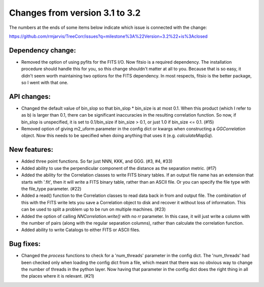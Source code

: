 Changes from version 3.1 to 3.2
===============================

The numbers at the ends of some items below indicate which issue is connected
with the change:

https://github.com/rmjarvis/TreeCorr/issues?q=milestone%3A%22Version+3.2%22+is%3Aclosed


Dependency change:
------------------

- Removed the option of using pyfits for the FITS I/O.  Now fitsio is a 
  required dependency.  The installation procedure should handle this for you,
  so this change shouldn't matter at all to you.  Because that is so easy, it
  didn't seem worth maintaining two options for the FITS dependency.  In most
  respects, fitsio is the better package, so I went with that one.


API changes:
------------

- Changed the default value of bin_slop so that bin_slop * bin_size is at most
  0.1.  When this product (which I refer to as b) is larger than 0.1, there
  can be significant inaccuracies in the resulting correlation function.  So
  now, if bin_slop is unspecified, it is set to 0.1/bin_size if bin_size > 0.1,
  or just 1.0 if bin_size <= 0.1. (#15)
- Removed option of giving m2_uform parameter in the config dict or kwargs
  when constructing a `GGCorrelation` object.  Now this needs to be specified
  when doing anything that uses it (e.g. `calculateMapSq`).


New features:
-------------

- Added three point functions.  So far just NNN, KKK, and GGG. (#3, #4, #33)
- Added ability to use the perpendicular component of the distance as the
  separation metric. (#17)
- Added the ability for the Correlation classes to write FITS binary tables.
  If an output file name has an extension that starts with '.fit', then it will
  write a FITS binary table, rather than an ASCII file.  Or you can specify the
  file type with the file_type parameter. (#22)
- Added a read() function to the Correlation classes to read data back in from
  and output file.  The combination of this with the FITS write lets you save a
  Correlation object to disk and recover it without loss of information.  This
  can be used to split a problem up to be run on multiple machines. (#23)
- Added the option of calling `NNCorrelation.write()` with no `rr` parameter.
  In this case, it will just write a column with the number of pairs (along
  with the regular separation columns), rather than calculate the correlation 
  function.
- Added ability to write Catalogs to either FITS or ASCII files.


Bug fixes:
----------

- Changed the `process` functions to check for a 'num_threads' parameter in
  the config dict.  The 'num_threads' had been checked only when loading the 
  config dict from a file, which meant that there was no obvious way to change
  the number of threads in the python layer.  Now having that parameter in 
  the config dict does the right thing in all the places where it is
  relevant. (#21)
